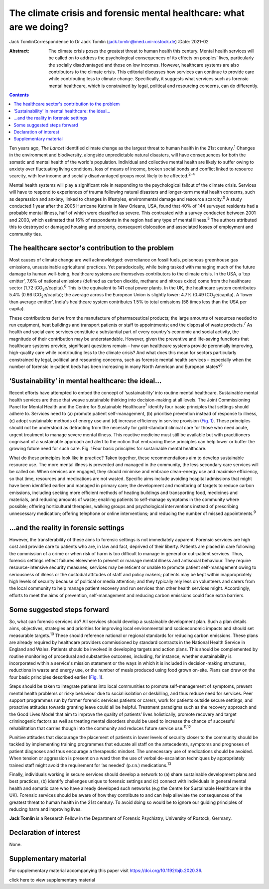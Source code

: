 =====================================================================
The climate crisis and forensic mental healthcare: what are we doing?
=====================================================================



Jack TomlinCorrespondence to Dr Jack Tomlin
(jack.tomlin@med.uni-rostock.de)
:Date: 2021-02

:Abstract:
   The climate crisis poses the greatest threat to human health this
   century. Mental health services will be called on to address the
   psychological consequences of its effects on peoples’ lives,
   particularly the socially disadvantaged and those on low incomes.
   However, healthcare systems are also contributors to the climate
   crisis. This editorial discusses how services can continue to provide
   care while contributing less to climate change. Specifically, it
   suggests what services such as forensic mental healthcare, which is
   constrained by legal, political and resourcing concerns, can do
   differently.


.. contents::
   :depth: 3
..

Ten years ago, *The Lancet* identified climate change as the largest
threat to human health in the 21st century.\ :sup:`1` Changes in the
environment and biodiversity, alongside unpredictable natural disasters,
will have consequences for both the somatic and mental health of the
world's population. Individual and collective mental health are likely
to suffer owing to anxiety over fluctuating living conditions, loss of
means of income, broken social bonds and conflict linked to resource
scarcity, with low income and socially disadvantaged groups most likely
to be affected.\ :sup:`2–4`

Mental health systems will play a significant role in responding to the
psychological fallout of the climate crisis. Services will have to
respond to experiences of trauma following natural disasters and
longer-term mental health concerns, such as depression and anxiety,
linked to changes in lifestyles, environmental damage and resource
scarcity.\ :sup:`3` A study conducted 1 year after the 2005 Hurricane
Katrina in New Orleans, USA, found that 40% of 144 surveyed residents
had a probable mental illness, half of which were classified as severe.
This contrasted with a survey conducted between 2001 and 2003, which
estimated that 16% of respondents in the region had any type of mental
illness.\ :sup:`5` The authors attributed this to destroyed or damaged
housing and property, consequent dislocation and associated losses of
employment and community ties.

.. _sec1:

The healthcare sector's contribution to the problem
===================================================

Most causes of climate change are well acknowledged: overreliance on
fossil fuels, poisonous greenhouse gas emissions, unsustainable
agricultural practices. Yet paradoxically, while being tasked with
managing much of the future damage to human well-being, healthcare
systems are themselves contributors to the climate crisis. In the USA, a
‘top emitter’, 7.6% of national emissions (defined as carbon dioxide,
methane and nitrous oxide) come from the healthcare sector
(1.72 tCO\ :sub:`2`\ e/capita).\ :sup:`6` This is the equivalent to 141
coal power plants. In the UK, the healthcare system contributes 5.4%
(0.66 tCO\ :sub:`2`\ e/capita); the average across the European Union is
slightly lower: 4.7% (0.49 tCO\ :sub:`2`\ e/capita). A ‘lower than
average emitter’, India's healthcare system contributes 1.5% to total
emissions (58 times less than the USA per capita).

These contributions derive from the manufacture of pharmaceutical
products; the large amounts of resources needed to run equipment, heat
buildings and transport patients or staff to appointments; and the
disposal of waste products.\ :sup:`7` As health and social care services
constitute a substantial part of every country's economic and social
activity, the magnitude of their contribution may be understandable.
However, given the preventive and life-saving functions that healthcare
systems provide, significant questions remain – how can healthcare
systems provide perennially improving, high-quality care while
contributing less to the climate crisis? And what does this mean for
sectors particularly constrained by legal, political and resourcing
concerns, such as forensic mental health services – especially when the
number of forensic in-patient beds has been increasing in many North
American and European states?\ :sup:`8`

.. _sec2:

‘Sustainability’ in mental healthcare: the ideal…
=================================================

Recent efforts have attempted to embed the concept of ‘sustainability’
into routine mental healthcare. Sustainable mental health services are
those that weave sustainable thinking into decision-making at all
levels. The Joint Commissioning Panel for Mental Health and the Centre
for Sustainable Healthcare\ :sup:`7` identify four basic principles that
settings should adhere to. Services need to (a) promote patient
self-management, (b) prioritise prevention instead of response to
illness, (c) adopt sustainable methods of energy use and (d) increase
efficiency in service provision (`Fig. 1 <#fig01>`__). These principles
should not be understood as detracting from the necessity for
gold-standard clinical care for those who need acute, urgent treatment
to manage severe mental illness. This reactive medicine must still be
available but with practitioners cognisant of a sustainable approach and
alert to the notion that embracing these principles can help lower or
buffer the growing future need for such care. Fig. 1Four basic
principles for sustainable mental healthcare.

What do these principles look like in practice? Taken together, these
recommendations aim to develop sustainable resource use. The more mental
illness is prevented and managed in the community, the less secondary
care services will be called on. When services are engaged, they should
minimise and embrace clean-energy use and maximise efficiency, so that
time, resources and medications are not wasted. Specific aims include
avoiding hospital admissions that might have been identified earlier and
managed in primary care; the development and monitoring of targets to
reduce carbon emissions, including seeking more efficient methods of
heating buildings and transporting food, medicines and materials, and
reducing amounts of waste; enabling patients to self-manage symptoms in
the community where possible; offering horticultural therapies, walking
groups and psychological interventions instead of prescribing
unnecessary medication; offering telephone or online interventions; and
reducing the number of missed appointments.\ :sup:`9`

.. _sec3:

…and the reality in forensic settings
=====================================

However, the transferability of these aims to forensic settings is not
immediately apparent. Forensic services are high cost and provide care
to patients who are, in law and fact, deprived of their liberty.
Patients are placed in care following the commission of a crime or when
risk of harm is too difficult to manage in general or out-patient
services. Thus, forensic settings reflect failures elsewhere to prevent
or manage mental illness and antisocial behaviour. They require
resource-intensive security measures; services may be reticent or unable
to promote patient self-management owing to seriousness of illness or
the custodial attitudes of staff and policy makers; patients may be kept
within inappropriately high levels of security because of political or
media attention; and they typically rely less on volunteers and carers
from the local community to help manage patient recovery and run
services than other health services might. Accordingly, efforts to meet
the aims of prevention, self-management and reducing carbon emissions
could face extra barriers.

.. _sec4:

Some suggested steps forward
============================

So, what can forensic services do? All services should develop a
sustainable development plan. Such a plan details aims, objectives,
strategies and priorities for improving local environmental and
socioeconomic impacts and should set measurable targets.\ :sup:`10`
These should reference national or regional standards for reducing
carbon emissions. These plans are already required by healthcare
providers commissioned by standard contracts in the National Health
Service in England and Wales. Patients should be involved in developing
targets and action plans. This should be complemented by routine
monitoring of procedural and substantive outcomes, including, for
instance, whether sustainability is incorporated within a service's
mission statement or the ways in which it is included in decision-making
structures, reductions in waste and energy use, or the number of meals
produced using food grown on-site. Plans can draw on the four basic
principles described earlier (`Fig. 1 <#fig01>`__).

Steps should be taken to integrate patients into local communities to
promote self-management of symptoms, prevent mental health problems or
risky behaviour due to social isolation or deskilling, and thus reduce
need for services. Peer support programmes run by former forensic
services patients or carers, work for patients outside secure settings,
and proactive attitudes towards granting leave could all be helpful.
Treatment paradigms such as the recovery approach and the Good Lives
Model that aim to improve the quality of patients’ lives holistically,
promote recovery and target criminogenic factors as well as treating
mental disorders should be used to increase the chance of successful
rehabilitation that carries though into the community and reduces future
service use.\ :sup:`11,12`

Punitive attitudes that discourage the placement of patients in lower
levels of security closer to the community should be tackled by
implementing training programmes that educate all staff on the
antecedents, symptoms and prognoses of patient diagnoses and thus
encourage a therapeutic mindset. The unnecessary use of medications
should be avoided. When tension or aggression is present on a ward then
the use of verbal de-escalation techniques by appropriately trained
staff might avoid the requirement for ‘as needed’ (p.r.n.)
medications.\ :sup:`13`

Finally, individuals working in secure services should develop a network
to (a) share sustainable development plans and best practices, (b)
identify challenges unique to forensic settings and (c) connect with
individuals in general mental health and somatic care who have already
developed such networks (e.g the Centre for Sustainable Healthcare in
the UK). Forensic services should be aware of how they contribute to and
can help alleviate the consequences of the greatest threat to human
health in the 21st century. To avoid doing so would be to ignore our
guiding principles of reducing harm and improving lives.

**Jack Tomlin** is a Research Fellow in the Department of Forensic
Psychiatry, University of Rostock, Germany.

.. _nts2:

Declaration of interest
=======================

None.

.. _sec5:

Supplementary material
======================

For supplementary material accompanying this paper visit
https://doi.org/10.1192/bjb.2020.36.

.. container:: caption

   .. rubric:: 

   click here to view supplementary material
